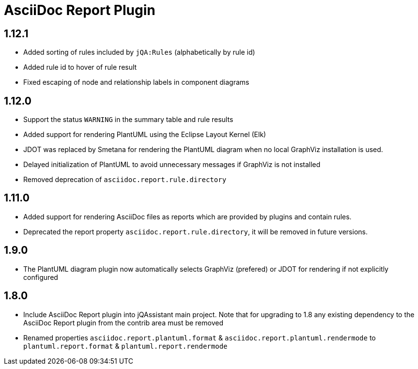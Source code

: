 
= AsciiDoc Report Plugin

== 1.12.1

* Added sorting of rules included by `jQA:Rules` (alphabetically by rule id)
* Added rule id to hover of rule result
* Fixed escaping of node and relationship labels in component diagrams

== 1.12.0

* Support the status `WARNING` in the summary table and rule results
* Added support for rendering PlantUML using the Eclipse Layout Kernel (Elk)
* JDOT was replaced by Smetana for rendering the PlantUML diagram when no local GraphViz installation is used.
* Delayed initialization of PlantUML to avoid unnecessary messages if GraphViz is not installed
* Removed deprecation of `asciidoc.report.rule.directory`

== 1.11.0

* Added support for rendering AsciiDoc files as reports which are provided by plugins and contain rules.
* Deprecated the report property `asciidoc.report.rule.directory`, it will be removed in future versions.

== 1.9.0

* The PlantUML diagram plugin now automatically selects GraphViz (prefered) or JDOT for rendering if not explicitly configured

== 1.8.0

* Include AsciiDoc Report plugin into jQAssistant main project. Note that for upgrading to 1.8 any existing dependency to the AsciiDoc Report plugin from the contrib area must be removed
* Renamed properties `asciidoc.report.plantuml.format` & `asciidoc.report.plantuml.rendermode` to `plantuml.report.format` & `plantuml.report.rendermode`

